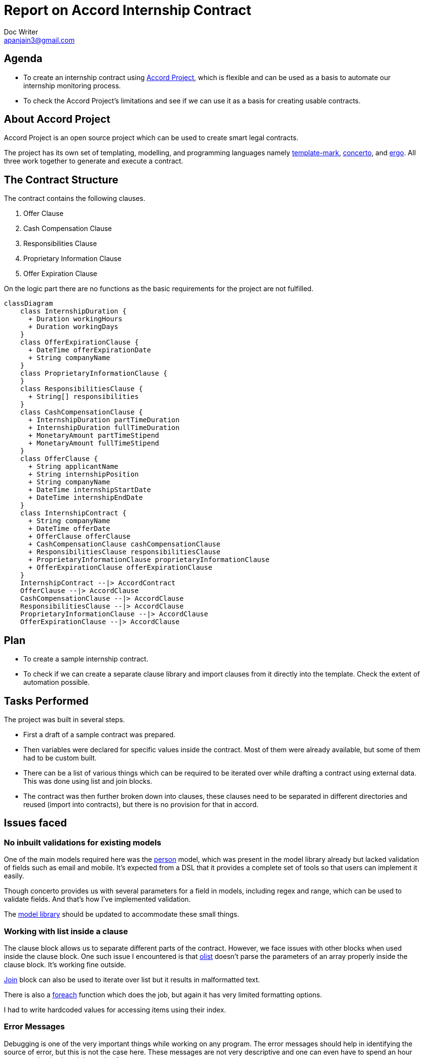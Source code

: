= Report on Accord Internship Contract
Doc Writer <apanjain3@gmail.com>

== Agenda

- To create an internship contract using https://accordproject.org/[Accord Project], which is flexible and can be used as a basis to automate our internship monitoring process.

- To check the Accord Project’s limitations and see if we can use it as a basis for creating usable contracts.

== About Accord Project

Accord Project is an open source project which can be used to create smart legal contracts.

The project has its own set of templating, modelling, and programming languages namely https://accordproject.org/projects/cicero/[template-mark], https://accordproject.org/projects/concerto[concerto], and https://accordproject.org/projects/ergo[ergo].
All three work together to generate and execute a contract.


== The Contract Structure

The contract contains the following clauses.

. Offer Clause
. Cash Compensation Clause
. Responsibilities Clause
. Proprietary Information Clause
. Offer Expiration Clause

On the logic part there are no functions as the basic requirements for the project are not fulfilled.


// Add a diagram to explain the structure using mermaid-js
[mermaid, contractStructure, png]
....
classDiagram
    class InternshipDuration {
      + Duration workingHours
      + Duration workingDays
    }
    class OfferExpirationClause {
      + DateTime offerExpirationDate
      + String companyName
    }
    class ProprietaryInformationClause {
    }
    class ResponsibilitiesClause {
      + String[] responsibilities
    }
    class CashCompensationClause {
      + InternshipDuration partTimeDuration
      + InternshipDuration fullTimeDuration
      + MonetaryAmount partTimeStipend
      + MonetaryAmount fullTimeStipend
    }
    class OfferClause {
      + String applicantName
      + String internshipPosition
      + String companyName
      + DateTime internshipStartDate
      + DateTime internshipEndDate
    }
    class InternshipContract {
      + String companyName
      + DateTime offerDate
      + OfferClause offerClause
      + CashCompensationClause cashCompensationClause
      + ResponsibilitiesClause responsibilitiesClause
      + ProprietaryInformationClause proprietaryInformationClause
      + OfferExpirationClause offerExpirationClause
    }
    InternshipContract --|> AccordContract
    OfferClause --|> AccordClause
    CashCompensationClause --|> AccordClause
    ResponsibilitiesClause --|> AccordClause
    ProprietaryInformationClause --|> AccordClause
    OfferExpirationClause --|> AccordClause
....
== Plan

- To create a sample internship contract.
- To check if we can create a separate clause library and import clauses from it directly into the template.
Check the extent of automation possible.

== Tasks Performed

The project was built in several steps.

- First a draft of a sample contract was prepared.

- Then variables were declared for specific values inside the contract. Most of them were already available, but some of them had to be custom built.

- There can be a list of various things which can be required to be iterated over while drafting a contract using external data.  This was done using list and join blocks.

- The contract was then further broken down into clauses, these clauses need to be separated in different directories and reused (import into contracts), but there is no provision for that in accord.


== Issues faced

=== No inbuilt validations for existing models

One of the main models required here was the https://models.accordproject.org/person.html[person] model, which was present in the model library already but lacked validation of fields such as email and mobile. It’s expected from a DSL that it provides a complete set of tools so that users can implement it easily.

Though concerto provides us with several parameters for a field in models, including regex and range, which can be used to validate fields. And that’s how I’ve implemented validation.

The https://models.accordproject.org/[model library] should be updated to accommodate these small things.

=== Working with list inside a clause

The clause block allows us to separate different parts of the contract. However, we face issues with other blocks when used inside the clause block. One such issue I encountered is that https://docs.accordproject.org/docs/markup-templatemark.html#ordered-lists[olist] doesn’t parse the parameters of an array properly inside the clause block. It’s working fine outside.

https://docs.accordproject.org/docs/markup-templatemark.html#join-blocks[Join] block can also be used to iterate over list but it results in malformatted text.

There is also a https://docs.accordproject.org/docs/markup-templatemark.html#iterators[foreach] function which does the job, but again it has very limited formatting options.

I had to write hardcoded values for accessing items using their index.

=== Error Messages

Debugging is one of the very important things while working on any program. The error messages should help in identifying the source of error, but this is not the case here. These messages are not very descriptive and one can even have to spend an hour or two to check where it is coming from.

There also seems to be no method for logging values, one workaround is that we can send these values as response while we trigger a clause on the contract.

=== Lack of documentation

The documentation is very minimal. Examples are limited to just basic use cases. The parameters of each element should be described in detail.

For some issues I had to even go through the source code, which didn’t help either.

=== Reusing clauses

The current version of accord does not allow us to separate clause text and reuse it in different contracts, which is a major problem, as the sole motive of this project is to minimize the effort required and automate this process as much as possible.

== Conclusion

The Accord project is a good enough representation of how a CLM should look like, but it lacks many key features. One of the many reasons is that it is written from scratch, even the programming and modelling languages. It will be a lot of iterations before it can be actually used in real CLM applications.

Further, we can use some ideas from the accord project and implement in our app. But that’s all its potential right now.



